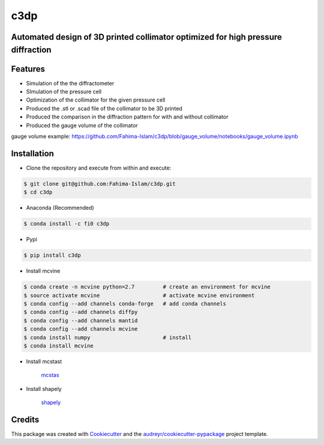 ====
c3dp
====
  
.. image:: https://anaconda.org/fi0/c3dp/badges/version.svg   
        :target: https://anaconda.org/fi0/c3dp
        
.. image:: https://anaconda.org/fi0/c3dp/badges/platforms.svg   
        :target: https://anaconda.org/fi0/c3dp
    
.. image:: https://img.shields.io/pypi/v/c3dp.svg
        :target: https://pypi.python.org/pypi/c3dp


Automated design of 3D printed collimator optimized for high pressure diffraction
---------------------------------------------------------------------------------
Features
--------

* Simulation of the the diffractometer
* SImulation of the pressure cell
* Optimization of  the collimator for the given pressure cell
* Produced the .stl or .scad file of the collimator to be 3D printed
* Produced the comparison in the diffraction pattern for with and without collimator
* Produced the gauge volume of the collimator


.. image:: https://raw.githubusercontent.com/Fahima-Islam/c3dp/master/figures/Screenshot%20from%202019-04-23%2011-51-49.png
   :width: 300pt

.. image:: https://raw.githubusercontent.com/Fahima-Islam/c3dp/master/figures/diffraction_pattern_clamp_cell.PNG
   :width: 300pt
   
gauge volume example: https://github.com/Fahima-Islam/c3dp/blob/gauge_volume/notebooks/gauge_volume.ipynb

.. image:: https://raw.githubusercontent.com/Fahima-Islam/c3dp/gauge_volume/figures/gauge_volume.png
   :width: 300pt


Installation
-------------
* Clone the repository and execute from within and execute:

.. code-block:: shell

    $ git clone git@github.com:Fahima-Islam/c3dp.git
    $ cd c3dp
    
* Anaconda (Recommended)
.. code-block:: shell

    $ conda install -c fi0 c3dp
    
* Pypi
.. code-block:: shell

    $ pip install c3dp
    
* Install mcvine 

.. code-block:: shell

    $ conda create -n mcvine python=2.7         # create an environment for mcvine
    $ source activate mcvine                    # activate mcvine environment
    $ conda config --add channels conda-forge   # add conda channels
    $ conda config --add channels diffpy
    $ conda config --add channels mantid
    $ conda config --add channels mcvine
    $ conda install numpy                       # install
    $ conda install mcvine

* Install mcstast

    `mcstas <http://downloads.mcstas.org/>`_
    
* Install shapely

   `shapely <https://pypi.org/project/Shapely/>`_

Credits
-------

This package was created with Cookiecutter_ and the `audreyr/cookiecutter-pypackage`_ project template.

.. _Cookiecutter: https://github.com/audreyr/cookiecutter
.. _`audreyr/cookiecutter-pypackage`: https://github.com/audreyr/cookiecutter-pypackage
